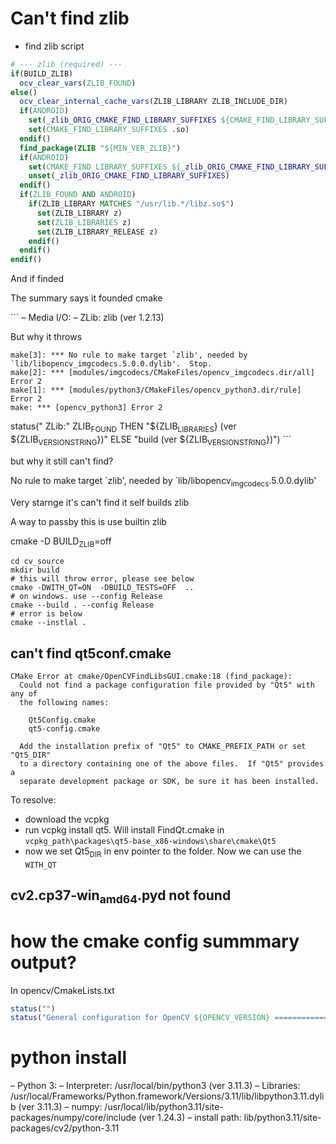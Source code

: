 * Can't find zlib

- find zlib script
#+begin_src cmake
# --- zlib (required) ---
if(BUILD_ZLIB)
  ocv_clear_vars(ZLIB_FOUND)
else()
  ocv_clear_internal_cache_vars(ZLIB_LIBRARY ZLIB_INCLUDE_DIR)
  if(ANDROID)
    set(_zlib_ORIG_CMAKE_FIND_LIBRARY_SUFFIXES ${CMAKE_FIND_LIBRARY_SUFFIXES})
    set(CMAKE_FIND_LIBRARY_SUFFIXES .so)
  endif()
  find_package(ZLIB "${MIN_VER_ZLIB}")
  if(ANDROID)
    set(CMAKE_FIND_LIBRARY_SUFFIXES ${_zlib_ORIG_CMAKE_FIND_LIBRARY_SUFFIXES})
    unset(_zlib_ORIG_CMAKE_FIND_LIBRARY_SUFFIXES)
  endif()
  if(ZLIB_FOUND AND ANDROID)
    if(ZLIB_LIBRARY MATCHES "/usr/lib.*/libz.so$")
      set(ZLIB_LIBRARY z)
      set(ZLIB_LIBRARIES z)
      set(ZLIB_LIBRARY_RELEASE z)
    endif()
  endif()
endif()
#+end_src

And if finded

The summary says it founded cmake

```
--   Media I/O: 
--     ZLib:                        zlib (ver 1.2.13)


But why it throws
#+begin_src 
make[3]: *** No rule to make target `zlib', needed by `lib/libopencv_imgcodecs.5.0.0.dylib'.  Stop.
make[2]: *** [modules/imgcodecs/CMakeFiles/opencv_imgcodecs.dir/all] Error 2
make[1]: *** [modules/python3/CMakeFiles/opencv_python3.dir/rule] Error 2
make: *** [opencv_python3] Error 2
#+end_src

# from cmake
status("    ZLib:"   ZLIB_FOUND THEN "${ZLIB_LIBRARIES} (ver ${ZLIB_VERSION_STRING})" ELSE "build (ver ${ZLIB_VERSION_STRING})")
```

but why it still can't find?

No rule to make target `zlib', needed by `lib/libopencv_imgcodecs.5.0.0.dylib'

Very starnge it's can't find it self builds zlib


A way to passby this is use builtin zlib

cmake -D BUILD_ZLIB=off


#+BEGIN_SRC shell
cd cv_source
mkdir build
# this will throw error, please see below
cmake -DWITH_QT=ON  -DBUILD_TESTS=OFF  ..
# on windows. use --config Release
cmake --build . --config Release
# error is below
cmake --instlal .
#+END_SRC


** can't find qt5conf.cmake
#+BEGIN_SRC 
CMake Error at cmake/OpenCVFindLibsGUI.cmake:18 (find_package):
  Could not find a package configuration file provided by "Qt5" with any of
  the following names:

    Qt5Config.cmake
    qt5-config.cmake

  Add the installation prefix of "Qt5" to CMAKE_PREFIX_PATH or set "Qt5_DIR"
  to a directory containing one of the above files.  If "Qt5" provides a
  separate development package or SDK, be sure it has been installed.
#+END_SRC

To resolve:
- download the vcpkg
- run vcpkg install qt5. Will install FindQt.cmake in ~vcpkg_path\packages\qt5-base_x86-windows\share\cmake\Qt5~
- now we set Qt5_DIR in env pointer to the folder.
  Now we can use the ~WITH_QT~


** cv2.cp37-win_amd64.pyd not found

* how the cmake config summmary output?
In opencv/CmakeLists.txt

#+begin_src cmake
status("")
status("General configuration for OpenCV ${OPENCV_VERSION} =====================================")
#+end_src


* python install

--   Python 3:
--     Interpreter:                 /usr/local/bin/python3 (ver 3.11.3)
--     Libraries:                   /usr/local/Frameworks/Python.framework/Versions/3.11/lib/libpython3.11.dylib (ver 3.11.3)
--     numpy:                       /usr/local/lib/python3.11/site-packages/numpy/core/include (ver 1.24.3)
--     install path:                lib/python3.11/site-packages/cv2/python-3.11
